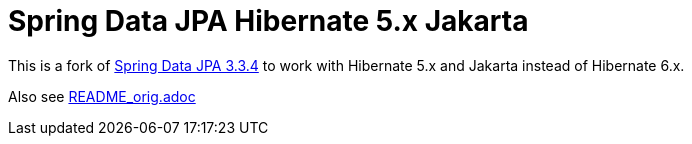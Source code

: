 = Spring Data JPA Hibernate 5.x Jakarta

This is a fork of https://github.com/spring-projects/spring-data-jpa/tree/3.3.4[Spring Data JPA 3.3.4] to work with Hibernate 5.x and Jakarta instead of Hibernate 6.x.

Also see link:README_orig.adoc[README_orig.adoc]
